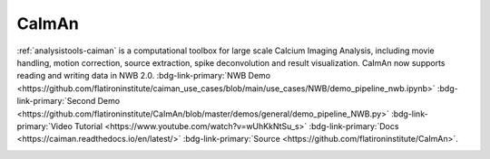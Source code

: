 .. _analysistools-caiman:

CaImAn
------

.. short_description_start

:ref:`analysistools-caiman` is a computational toolbox for large scale Calcium Imaging Analysis, including movie
handling, motion correction, source extraction, spike deconvolution and result visualization. CaImAn now supports reading and writing data in NWB 2.0. :bdg-link-primary:`NWB Demo  <https://github.com/flatironinstitute/caiman_use_cases/blob/main/use_cases/NWB/demo_pipeline_nwb.ipynb>` :bdg-link-primary:`Second Demo <https://github.com/flatironinstitute/CaImAn/blob/master/demos/general/demo_pipeline_NWB.py>` :bdg-link-primary:`Video Tutorial <https://www.youtube.com/watch?v=wUhKkNtSu_s>` :bdg-link-primary:`Docs <https://caiman.readthedocs.io/en/latest/>` :bdg-link-primary:`Source <https://github.com/flatironinstitute/CaImAn>`.

.. image:: https://img.shields.io/github/stars/flatironinstitute/CaImAn?style=social
    :alt: GitHub Repo stars for CaImAn
    :target: https://github.com/flatironinstitute/CaImAn

.. short_description_end

.. image:: caiman_logo.png
    :class: align-left
    :width: 400
